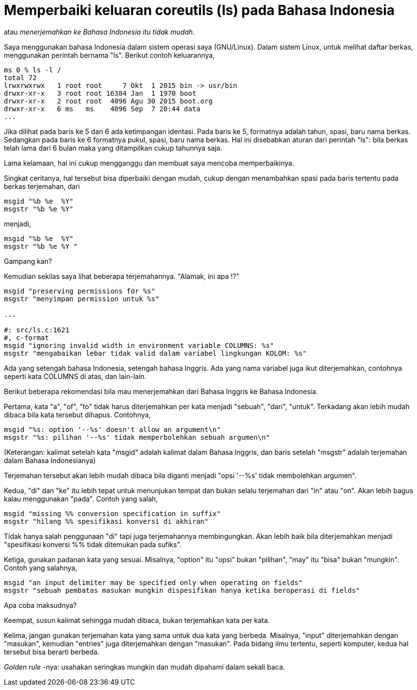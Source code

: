 =  Memperbaiki keluaran coreutils (ls) pada Bahasa Indonesia

atau _menerjemahkan ke Bahasa Indonesia itu tidak mudah_.

Saya menggunakan bahasa Indonesia dalam sistem operasi saya (GNU/Linux).
Dalam sistem Linux, untuk melihat daftar berkas, menggunakan perintah bernama
"ls".
Berikut contoh keluarannya,

----
ms 0 % ls -l /
total 72
lrwxrwxrwx   1 root root     7 Okt  1 2015 bin -> usr/bin
drwxr-xr-x   3 root root 16384 Jan  1 1970 boot
drwxr-xr-x   2 root root  4096 Agu 30 2015 boot.org
drwxr-xr-x   6 ms   ms    4096 Sep  7 20:44 data
...
----

Jika dilihat pada baris ke 5 dan 6 ada ketimpangan identasi.
Pada baris ke 5, formatnya adalah tahun, spasi, baru nama berkas.
Sedangkan pada baris ke 6 formatnya pukul, spasi, baru nama berkas.
Hal ini disebabkan aturan dari perintah "ls": bila berkas telah lama dari 6
bulan maka yang ditampilkan cukup tahunnya saja.

Lama kelamaan, hal ini cukup mengganggu dan membuat saya mencoba
memperbaikinya.

Singkat ceritanya, hal tersebut bisa diperbaiki dengan mudah, cukup dengan
menambahkan spasi pada baris tertentu pada berkas terjemahan, dari

----
msgid "%b %e  %Y"
msgstr "%b %e %Y"
----

menjadi,

----
msgid "%b %e  %Y"
msgstr "%b %e %Y "
----

Gampang kan?

Kemudian sekilas saya lihat beberapa terjemahannya. "Alamak, ini apa !?"

----
msgid "preserving permissions for %s"
msgstr "menyimpan permission untuk %s"

...

#: src/ls.c:1621
#, c-format
msgid "ignoring invalid width in environment variable COLUMNS: %s"
msgstr "mengabaikan lebar tidak valid dalam variabel lingkungan KOLOM: %s"
----

Ada yang setengah bahasa Indonesia, setengah bahasa Inggris.
Ada yang nama variabel juga ikut diterjemahkan, contohnya seperti kata COLUMNS
di atas, dan lain-lain.

Berikut beberapa rekomendasi bila mau menerjemahkan dari Bahasa Inggris ke
Bahasa Indonesia.

Pertama, kata "a", "of", "to" tidak harus diterjemahkan per kata menjadi
"sebuah", "dari", "untuk".
Terkadang akan lebih mudah dibaca bila kata tersebut dihapus.
Contohnya,

----
msgid "%s: option '--%s' doesn't allow an argument\n"
msgstr "%s: pilihan '--%s' tidak memperbolehkan sebuah argumen\n"
----

(Keterangan: kalimat setelah kata "msgid" adalah kalimat dalam Bahasa Inggris,
dan baris setelah "msgstr" adalah terjemahan dalam Bahasa Indonesianya)

Terjemahan tersebut akan lebih mudah dibaca bila diganti menjadi  "opsi '--%s'
tidak membolehkan argumen".

Kedua, "di" dan "ke" itu lebih tepat untuk menunjukan tempat dan bukan selalu
terjemahan dari "in" atau "on".
Akan lebih bagus kalau menggunakan "pada".
Contoh yang salah,

----
msgid "missing %% conversion specification in suffix"
msgstr "hilang %% spesifikasi konversi di akhiran"
----

Tidak hanya salah penggunaan "di" tapi juga terjemahannya membingungkan.
Akan lebih baik bila diterjemahkan menjadi "spesifikasi konversi %% tidak
ditemukan pada sufiks".

Ketiga, gunakan padanan kata yang sesuai.
Misalnya, "option" itu "opsi" bukan "pilihan", "may" itu "bisa" bukan
"mungkin".
Contoh yang salahnya,

----
msgid "an input delimiter may be specified only when operating on fields"
msgstr "sebuah pembatas masukan mungkin dispesifikan hanya ketika beroperasi di fields"
----

Apa coba maksudnya?

Keempat, susun kalimat sehingga mudah dibaca, bukan terjemahkan kata per kata.

Kelima, jangan gunakan terjemahan kata yang sama untuk dua kata yang berbeda.
Misalnya, "input" diterjemahkan dengan "masukan", kemudian "entries" juga
diterjemahkan dengan "masukan".
Pada bidang ilmu tertentu, seperti komputer, kedua hal tersebut bisa berarti
berbeda.

_Golden rule_ -nya: usahakan seringkas mungkin dan mudah dipahami dalam sekali
baca.
